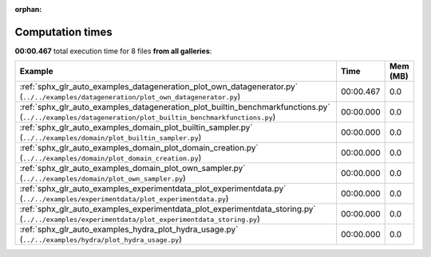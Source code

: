 
:orphan:

.. _sphx_glr_sg_execution_times:


Computation times
=================
**00:00.467** total execution time for 8 files **from all galleries**:

.. container::

  .. raw:: html

    <style scoped>
    <link href="https://cdnjs.cloudflare.com/ajax/libs/twitter-bootstrap/5.3.0/css/bootstrap.min.css" rel="stylesheet" />
    <link href="https://cdn.datatables.net/1.13.6/css/dataTables.bootstrap5.min.css" rel="stylesheet" />
    </style>
    <script src="https://code.jquery.com/jquery-3.7.0.js"></script>
    <script src="https://cdn.datatables.net/1.13.6/js/jquery.dataTables.min.js"></script>
    <script src="https://cdn.datatables.net/1.13.6/js/dataTables.bootstrap5.min.js"></script>
    <script type="text/javascript" class="init">
    $(document).ready( function () {
        $('table.sg-datatable').DataTable({order: [[1, 'desc']]});
    } );
    </script>

  .. list-table::
   :header-rows: 1
   :class: table table-striped sg-datatable

   * - Example
     - Time
     - Mem (MB)
   * - :ref:`sphx_glr_auto_examples_datageneration_plot_own_datagenerator.py` (``../../examples/datageneration/plot_own_datagenerator.py``)
     - 00:00.467
     - 0.0
   * - :ref:`sphx_glr_auto_examples_datageneration_plot_builtin_benchmarkfunctions.py` (``../../examples/datageneration/plot_builtin_benchmarkfunctions.py``)
     - 00:00.000
     - 0.0
   * - :ref:`sphx_glr_auto_examples_domain_plot_builtin_sampler.py` (``../../examples/domain/plot_builtin_sampler.py``)
     - 00:00.000
     - 0.0
   * - :ref:`sphx_glr_auto_examples_domain_plot_domain_creation.py` (``../../examples/domain/plot_domain_creation.py``)
     - 00:00.000
     - 0.0
   * - :ref:`sphx_glr_auto_examples_domain_plot_own_sampler.py` (``../../examples/domain/plot_own_sampler.py``)
     - 00:00.000
     - 0.0
   * - :ref:`sphx_glr_auto_examples_experimentdata_plot_experimentdata.py` (``../../examples/experimentdata/plot_experimentdata.py``)
     - 00:00.000
     - 0.0
   * - :ref:`sphx_glr_auto_examples_experimentdata_plot_experimentdata_storing.py` (``../../examples/experimentdata/plot_experimentdata_storing.py``)
     - 00:00.000
     - 0.0
   * - :ref:`sphx_glr_auto_examples_hydra_plot_hydra_usage.py` (``../../examples/hydra/plot_hydra_usage.py``)
     - 00:00.000
     - 0.0
